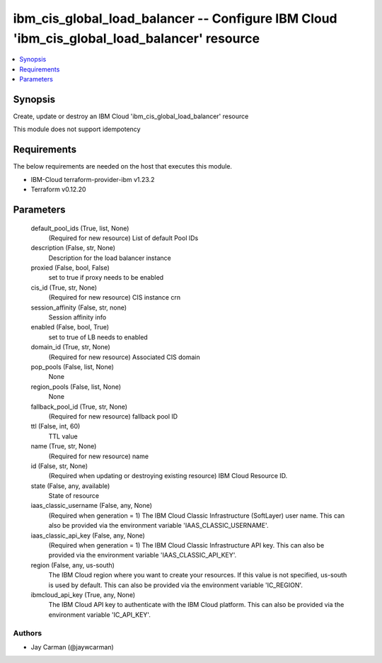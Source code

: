 
ibm_cis_global_load_balancer -- Configure IBM Cloud 'ibm_cis_global_load_balancer' resource
===========================================================================================

.. contents::
   :local:
   :depth: 1


Synopsis
--------

Create, update or destroy an IBM Cloud 'ibm_cis_global_load_balancer' resource

This module does not support idempotency



Requirements
------------
The below requirements are needed on the host that executes this module.

- IBM-Cloud terraform-provider-ibm v1.23.2
- Terraform v0.12.20



Parameters
----------

  default_pool_ids (True, list, None)
    (Required for new resource) List of default Pool IDs


  description (False, str, None)
    Description for the load balancer instance


  proxied (False, bool, False)
    set to true if proxy needs to be enabled


  cis_id (True, str, None)
    (Required for new resource) CIS instance crn


  session_affinity (False, str, none)
    Session affinity info


  enabled (False, bool, True)
    set to true of LB needs to enabled


  domain_id (True, str, None)
    (Required for new resource) Associated CIS domain


  pop_pools (False, list, None)
    None


  region_pools (False, list, None)
    None


  fallback_pool_id (True, str, None)
    (Required for new resource) fallback pool ID


  ttl (False, int, 60)
    TTL value


  name (True, str, None)
    (Required for new resource) name


  id (False, str, None)
    (Required when updating or destroying existing resource) IBM Cloud Resource ID.


  state (False, any, available)
    State of resource


  iaas_classic_username (False, any, None)
    (Required when generation = 1) The IBM Cloud Classic Infrastructure (SoftLayer) user name. This can also be provided via the environment variable 'IAAS_CLASSIC_USERNAME'.


  iaas_classic_api_key (False, any, None)
    (Required when generation = 1) The IBM Cloud Classic Infrastructure API key. This can also be provided via the environment variable 'IAAS_CLASSIC_API_KEY'.


  region (False, any, us-south)
    The IBM Cloud region where you want to create your resources. If this value is not specified, us-south is used by default. This can also be provided via the environment variable 'IC_REGION'.


  ibmcloud_api_key (True, any, None)
    The IBM Cloud API key to authenticate with the IBM Cloud platform. This can also be provided via the environment variable 'IC_API_KEY'.













Authors
~~~~~~~

- Jay Carman (@jaywcarman)

